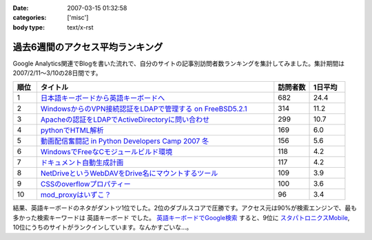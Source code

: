 :date: 2007-03-15 01:32:58
:categories: ['misc']
:body type: text/x-rst

=================================
過去6週間のアクセス平均ランキング
=================================

Google Analytics関連でBlogを書いた流れで、自分のサイトの記事別訪問者数ランキングを集計してみました。集計期間は2007/2/11～3/10の28日間です。

.. csv-table::
  :header: "順位", "タイトル", "訪問者数", "1日平均"
  :widths: 2, 20, 3, 3

  1, `日本語キーボードから英語キーボードへ`_, 682, 24.4
  2, `WindowsからのVPN接続認証をLDAPで管理する on FreeBSD5.2.1`_, 314, 11.2
  3, `Apacheの認証をLDAPでActiveDirectoryに問い合わせ`_, 299, 10.7
  4, `pythonでHTML解析`_, 169, 6.0
  5, `動画配信奮闘記 in Python Developers Camp 2007 冬`_, 156, 5.6
  6, `WindowsでFreeなCモジュールビルド環境`_, 118, 4.2
  7, `ドキュメント自動生成計画`_, 117, 4.2
  8, `NetDriveというWebDAVをDrive名にマウントするツール`_, 109, 3.9
  9, `CSSのoverflowプロパティー`_, 100, 3.6
  10,`mod_proxyはいずこ？`_, 96, 3.4


結果、英語キーボードのネタがダントツ1位でした。2位のダブルスコアで圧勝です。アクセス元は90%が検索エンジンで、最も多かった検索キーワードは ``英語キーボード`` でした。 `英語キーボードでGoogle検索`_ すると、9位に `スタパトロニクスMobile`_, 10位にうちのサイトがランクインしています。なんかすごいな...。

.. _`日本語キーボードから英語キーボードへ`: http://www.freia.jp/taka/blog/252
.. _`Apacheの認証をLDAPでActiveDirectoryに問い合わせ`: http://www.freia.jp/taka/blog/226
.. _`WindowsからのVPN接続認証をLDAPで管理する on FreeBSD5.2.1`: http://www.freia.jp/taka/blog/83
.. _`pythonでHTML解析`: http://www.freia.jp/taka/blog/169
.. _`NetDriveというWebDAVをDrive名にマウントするツール`: http://www.freia.jp/taka/blog/232
.. _`ドキュメント自動生成計画`: http://www.freia.jp/taka/blog/67
.. _`mod_proxyはいずこ？`: http://www.freia.jp/taka/blog/55
.. _`動画配信奮闘記 in Python Developers Camp 2007 冬`: http://www.freia.jp/taka/blog/406
.. _`CSSのoverflowプロパティー`: http://www.freia.jp/taka/blog/117
.. _`WindowsでFreeなCモジュールビルド環境`: http://www.freia.jp/taka/memo/freevcbuild

.. _`スタパトロニクスMobile`: http://www.watch.impress.co.jp/mobile/column/stapa/2000/03/21/

.. _`英語キーボードでGoogle検索`: http://www.google.com/search?rls=ja&q=%E8%8B%B1%E8%AA%9E%E3%82%AD%E3%83%BC%E3%83%9C%E3%83%BC%E3%83%89&ie=utf-8&oe=utf-8

.. :extend type: text/html
.. :extend:
